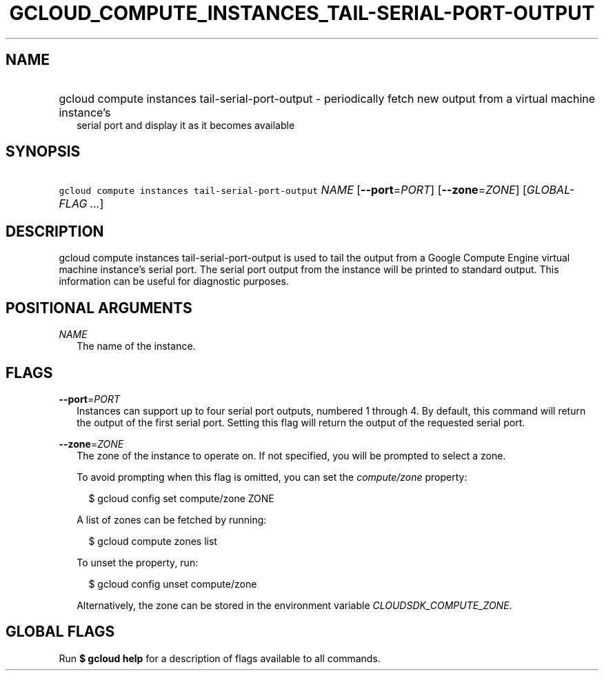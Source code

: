 
.TH "GCLOUD_COMPUTE_INSTANCES_TAIL\-SERIAL\-PORT\-OUTPUT" 1



.SH "NAME"
.HP
gcloud compute instances tail\-serial\-port\-output \- periodically fetch new output from a virtual machine instance's
.RS 2m
serial port and display it as it becomes available
.RE



.SH "SYNOPSIS"
.HP
\f5gcloud compute instances tail\-serial\-port\-output\fR \fINAME\fR [\fB\-\-port\fR=\fIPORT\fR] [\fB\-\-zone\fR=\fIZONE\fR] [\fIGLOBAL\-FLAG\ ...\fR]



.SH "DESCRIPTION"

gcloud compute instances tail\-serial\-port\-output is used to tail the output
from a Google Compute Engine virtual machine instance's serial port. The serial
port output from the instance will be printed to standard output. This
information can be useful for diagnostic purposes.



.SH "POSITIONAL ARGUMENTS"

\fINAME\fR
.RS 2m
The name of the instance.


.RE

.SH "FLAGS"

\fB\-\-port\fR=\fIPORT\fR
.RS 2m
Instances can support up to four serial port outputs, numbered 1 through 4. By
default, this command will return the output of the first serial port. Setting
this flag will return the output of the requested serial port.

.RE
\fB\-\-zone\fR=\fIZONE\fR
.RS 2m
The zone of the instance to operate on. If not specified, you will be prompted
to select a zone.

To avoid prompting when this flag is omitted, you can set the
\f5\fIcompute/zone\fR\fR property:

.RS 2m
$ gcloud config set compute/zone ZONE
.RE

A list of zones can be fetched by running:

.RS 2m
$ gcloud compute zones list
.RE

To unset the property, run:

.RS 2m
$ gcloud config unset compute/zone
.RE

Alternatively, the zone can be stored in the environment variable
\f5\fICLOUDSDK_COMPUTE_ZONE\fR\fR.


.RE

.SH "GLOBAL FLAGS"

Run \fB$ gcloud help\fR for a description of flags available to all commands.
